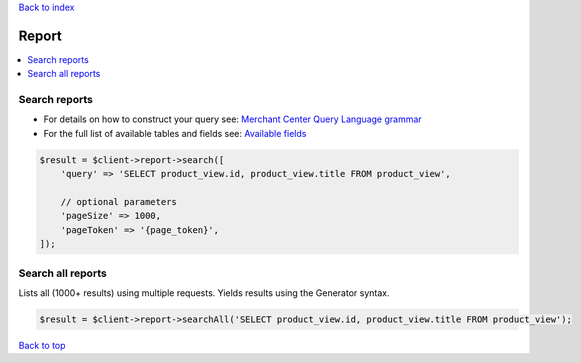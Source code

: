 .. _top:
.. title:: Report

`Back to index <index.rst>`_

======
Report
======

.. contents::
    :local:


Search reports
``````````````

* For details on how to construct your query see: `Merchant Center Query Language grammar <https://developers.google.com/shopping-content/guides/reports/query-language/grammar>`_
* For the full list of available tables and fields see: `Available fields <https://developers.google.com/shopping-content/guides/reports/fields>`_

.. code-block:: php
    
    $result = $client->report->search([
        'query' => 'SELECT product_view.id, product_view.title FROM product_view',
        
        // optional parameters
        'pageSize' => 1000,
        'pageToken' => '{page_token}',
    ]);


Search all reports
``````````````````

Lists all (1000+ results) using multiple requests.
Yields results using the Generator syntax.

.. code-block:: php
    
    $result = $client->report->searchAll('SELECT product_view.id, product_view.title FROM product_view');


`Back to top <#top>`_